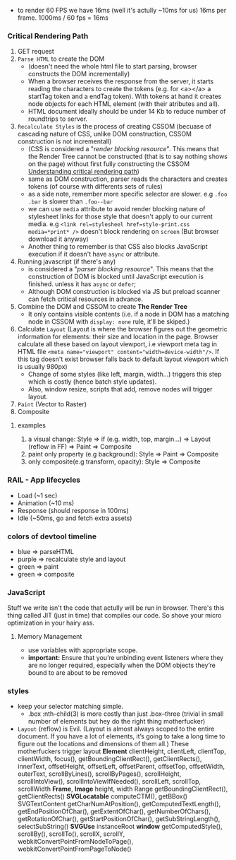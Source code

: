 - to render 60 FPS we have 16ms (well it's actully ~10ms for us) 16ms per frame. 1000ms / 60 fps = 16ms

*** Critical Rendering Path
1. GET request
2. =Parse HTML= to create the DOM
   - (doesn't need the whole html file to start parsing, browser constructs the DOM incrementally)
   - When a browser receives the response from the server, it starts reading
     the characters to create the tokens (e.g. for <a></a> a startTag
     token and a endTag token). With tokens at hand it creates node
     objects for each HTML element (with their atributes and all).
   - HTML document ideally should be under 14 Kb to reduce number of roundtrips to server.
3. =Recalculate Styles= is the process of creating CSSOM (becuase of
   cascading nature of CSS, unlike DOM construction, CSSOM
   construction is not incrementall)
   - (CSS is considered a "/render blocking resource/". This means that
     the Render Tree cannot be constructed (that is to say nothing
     shows on the page) without first fully constructing the CSSOM
     [[https://bitsofco.de/understanding-the-critical-rendering-path/][Understanding critical rendering path]])
   - same as DOM construction, parser reads the characters and creates tokens (of course with differents sets of rules)
   - as a side note, remember more specific selector are slower. e.g =.foo .bar= is slower than =.foo--bar=
   - we can use =media= attribute to avoid render blocking nature
     of stylesheet links for those style that doesn't apply to our current
     media. e.g ~<link rel=stylesheel href=style-print.css media=*print* />~
     doesn't block rendering on =screen= (But browser download it anyway)
   - Another thing to remember is that CSS also blocks JavaScript
     execution if it doesn't have =async= or attribute.
4. Running javascript (if there's any)
   - is considered a "/parser blocking resource/". This means that the
     construction of DOM is blocked until JavaScript execution is finished.
     unless it has =async= or =defer=;
   - Although DOM construction is blocked via JS but preload scanner can fetch critical resources in advance.
5. Combine the DOM and CSSOM to create *The Render Tree*
   - It only contains visible contents (i.e. if a node in DOM has a
     matching node in CSSOM with =display: none= rule, it'll be skiped.)
6. Calculate =Layout= (Layout is where the browser figures out the
   geometric information for elements: their size and location in the
   page. Browser calculate all these based on layout viewport, i.e
   viewport meta tag in HTML file ~<meta name="viewport" content="width=device-width"/>~.
   If this tag doesn't exist browser
   falls back to default layout viewport which is usually 980px)
   - Change of some styles (like left, margin, width...) triggers this step which is costly (hence batch style updates).
   - Also, window resize, scripts that add, remove nodes will trigger layout.
7. =Paint= (Vector to Raster)
8. Composite

**** examples
1) a visual change: Style => if (e.g. width, top, margin...) => Layout (reflow in FF) => Paint => Composite
2) paint only property (e.g background): Style => Paint => Composite
3) only composite(e.g transform, opacity): Style => Composite

*** RAIL - App lifecycles
- Load (~1 sec)
- Animation (~10 ms)
- Response (should response in 100ms)
- Idle (~50ms, go and fetch extra assets)

*** colors of devtool timeline
- blue => parseHTML
- purple => recalculate style and layout
- green => paint
- green => composite
*** JavaScript
Stuff we write isn't the code that actully will be run in
browser. There's this thing called JIT (just in time) that compiles
our code. So shove your micro optimization in your hairy ass.
**** Memory Management
- use variables with appropriate scope.
- *important:* Ensure that you’re unbinding event listeners where they are no
  longer required, especially when the DOM objects they’re bound to
  are about to be removed
*** styles
- keep your selector matching simple.
  + .box :nth-child(3) is more costly than just .box--three (trivial
    in small number of elements but hey do the right thing
    motherfucker)
- =Layout= (reflow) is Evil. (Layout is almost always scoped to the
  entire document. If you have a lot of elements, it’s going to take a
  long time to figure out the locations and dimensions of them all.)
  These motherfuckers trigger layout *Element* clientHeight,
  clientLeft, clientTop, clientWidth, focus(),
  getBoundingClientRect(), getClientRects(), innerText, offsetHeight,
  offsetLeft, offsetParent, offsetTop, offsetWidth, outerText,
  scrollByLines(), scrollByPages(), scrollHeight, scrollIntoView(),
  scrollIntoViewIfNeeded(), scrollLeft, scrollTop, scrollWidth
  *Frame*, *Image* height, width Range getBoundingClientRect(),
  getClientRects() *SVGLocatable* computeCTM(), getBBox()
  SVGTextContent getCharNumAtPosition(), getComputedTextLength(),
  getEndPositionOfChar(), getExtentOfChar(), getNumberOfChars(),
  getRotationOfChar(), getStartPositionOfChar(), getSubStringLength(),
  selectSubString() *SVGUse* instanceRoot *window* getComputedStyle(),
  scrollBy(), scrollTo(), scrollX, scrollY,
  webkitConvertPointFromNodeToPage(),
  webkitConvertPointFromPageToNode()
